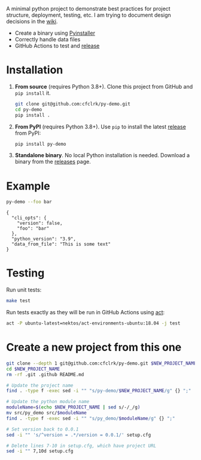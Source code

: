 #+PROPERTY: header-args+  :exports  both
#+PROPERTY: header-args+  :eval     never-export
#+OPTIONS: toc:nil

#+NAME: ReleaseBadge
[[https://github.com/cfclrk/py-demo/workflows/Release/badge.svg]]

A minimal python project to demonstrate best practices for project structure,
deployment, testing, etc. I am trying to document design decisions in the [[https://github.com/cfclrk/py-demo/wiki][wiki]].

- Create a binary using [[https://pythonhosted.org/PyInstaller/index.html][Pyinstaller]]
- Correctly handle data files
- GitHub Actions to test and [[https://github.com/cfclrk/py-demo/releases][release]]

* Installation

  1. *From source* (requires Python 3.8+). Clone this project from GitHub
     and =pip install= it.

     #+begin_src bash :results output
       git clone git@github.com:cfclrk/py-demo.git
       cd py-demo
       pip install .
     #+end_src

  2. *From PyPI* (requires Python 3.8+). Use =pip= to install the latest [[https://pypi.org/project/py-demo/][release]]
     from PyPI:

     #+begin_src bash
       pip install py-demo
     #+end_src

  3. *Standalone binary*. No local Python installation is needed. Download a
     binary from the [[https://github.com/cfclrk/py-demo/releases][releases]] page.

* Example

  #+begin_src bash :results output
    py-demo --foo bar
  #+end_src

  #+RESULTS:
  : {
  :   "cli_opts": {
  :     "version": false,
  :     "foo": "bar"
  :   },
  :   "python_version": "3.9",
  :   "data_from_file": "This is some text"
  : }

* Testing

  Run unit tests:

  #+begin_src bash
    make test
  #+end_src

  Run tests exactly as they will be run in GitHub Actions using [[https://github.com/nektos/act][act]]:

  #+begin_src bash
    act -P ubuntu-latest=nektos/act-environments-ubuntu:18.04 -j test
  #+end_src

* Create a new project from this one

  #+header: :dir ~/Projects/codenotes/python :mkdirp yes
  #+header: :var NEW_PROJECT_NAME="git-dot"
  #+begin_src bash
    git clone --depth 1 git@github.com:cfclrk/py-demo.git $NEW_PROJECT_NAME
    cd $NEW_PROJECT_NAME
    rm -rf .git .github README.md

    # Update the project name
    find . -type f -exec sed -i "" "s/py-demo/$NEW_PROJECT_NAME/g" {} ";"

    # Update the python module name
    moduleName=$(echo $NEW_PROJECT_NAME | sed s/-/_/g)
    mv src/py_demo src/$moduleName
    find . -type f -exec sed -i "" "s/py_demo/$moduleName/g" {} ";"

    # Set version back to 0.0.1
    sed -i "" 's/^version = .*/version = 0.0.1/' setup.cfg

    # Delete lines 7-10 in setup.cfg, which have project URL
    sed -i "" 7,10d setup.cfg
  #+end_src
